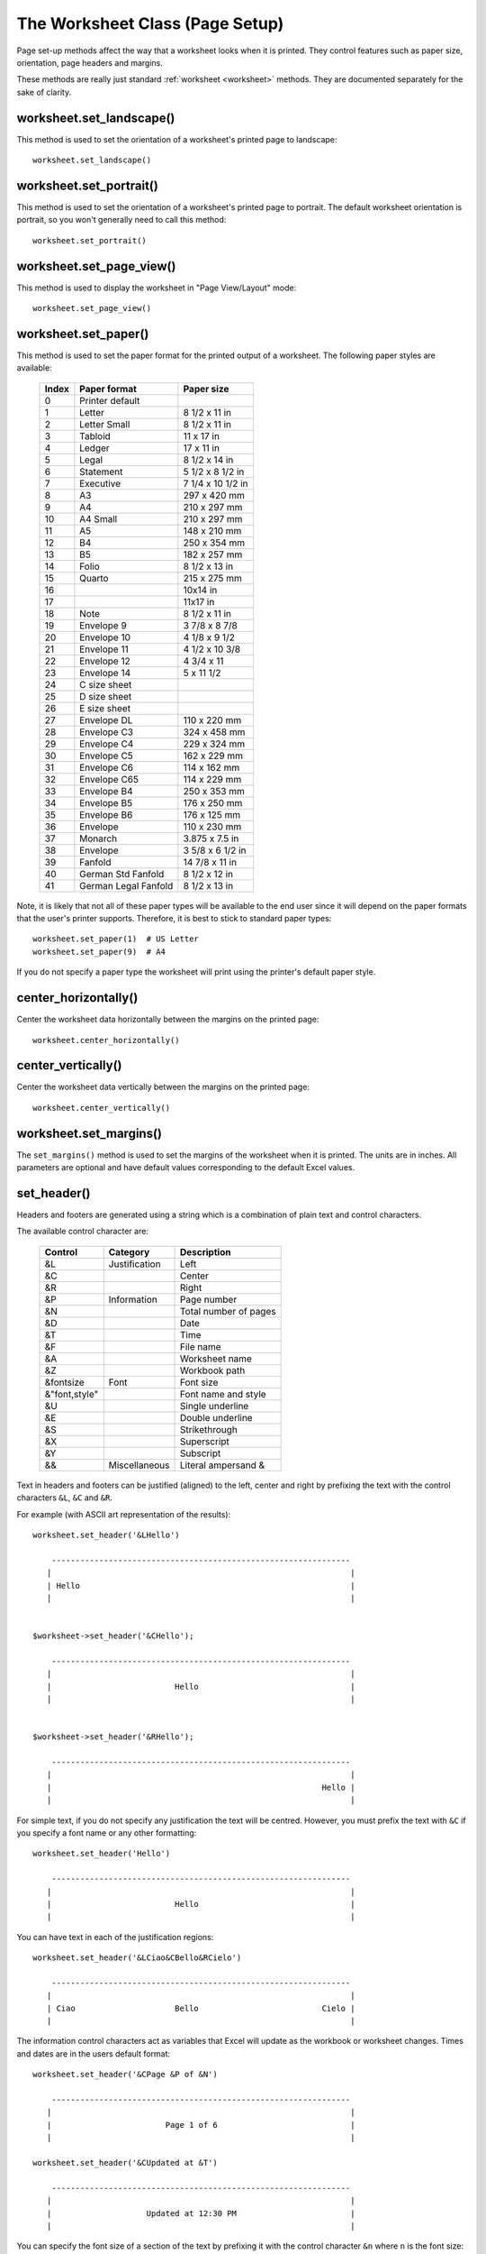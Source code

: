 .. _page_setup:

The Worksheet Class (Page Setup)
================================

Page set-up methods affect the way that a worksheet looks when it is printed.
They control features such as paper size, orientation, page headers and
margins.

These methods are really just standard :ref:`worksheet <worksheet>` methods.
They are documented separately for the sake of clarity.


worksheet.set_landscape()
-------------------------

.. py:function:: set_landscape()

   Set the page orientation as landscape.

This method is used to set the orientation of a worksheet's printed page to
landscape::

    worksheet.set_landscape()


worksheet.set_portrait()
------------------------

.. py:function:: set_portrait()

   Set the page orientation as portrait.

This method is used to set the orientation of a worksheet's printed page to
portrait. The default worksheet orientation is portrait, so you won't
generally need to call this method::

    worksheet.set_portrait()


worksheet.set_page_view()
-------------------------

.. py:function:: set_page_view()

   Set the page view mode.

This method is used to display the worksheet in "Page View/Layout" mode::

    worksheet.set_page_view()


worksheet.set_paper()
---------------------

.. py:function:: set_paper(index)

   Set the paper type.

   :param int index: The Excel paper format index.

This method is used to set the paper format for the printed output of a
worksheet. The following paper styles are available:

    =====   ====================    ================
    Index   Paper format            Paper size
    =====   ====================    ================
      0     Printer default
      1     Letter                  8 1/2 x 11 in
      2     Letter Small            8 1/2 x 11 in
      3     Tabloid                 11 x 17 in
      4     Ledger                  17 x 11 in
      5     Legal                   8 1/2 x 14 in
      6     Statement               5 1/2 x 8 1/2 in
      7     Executive               7 1/4 x 10 1/2 in
      8     A3                      297 x 420 mm
      9     A4                      210 x 297 mm
     10     A4 Small                210 x 297 mm
     11     A5                      148 x 210 mm
     12     B4                      250 x 354 mm
     13     B5                      182 x 257 mm
     14     Folio                   8 1/2 x 13 in
     15     Quarto                  215 x 275 mm
     16                             10x14 in
     17                             11x17 in
     18     Note                    8 1/2 x 11 in
     19     Envelope  9             3 7/8 x 8 7/8
     20     Envelope 10             4 1/8 x 9 1/2
     21     Envelope 11             4 1/2 x 10 3/8
     22     Envelope 12             4 3/4 x 11
     23     Envelope 14             5 x 11 1/2
     24     C size sheet
     25     D size sheet
     26     E size sheet
     27     Envelope DL             110 x 220 mm
     28     Envelope C3             324 x 458 mm
     29     Envelope C4             229 x 324 mm
     30     Envelope C5             162 x 229 mm
     31     Envelope C6             114 x 162 mm
     32     Envelope C65            114 x 229 mm
     33     Envelope B4             250 x 353 mm
     34     Envelope B5             176 x 250 mm
     35     Envelope B6             176 x 125 mm
     36     Envelope                110 x 230 mm
     37     Monarch                 3.875 x 7.5 in
     38     Envelope                3 5/8 x 6 1/2 in
     39     Fanfold                 14 7/8 x 11 in
     40     German Std Fanfold      8 1/2 x 12 in
     41     German Legal Fanfold    8 1/2 x 13 in
    =====   ====================    ================


Note, it is likely that not all of these paper types will be available to the
end user since it will depend on the paper formats that the user's printer
supports. Therefore, it is best to stick to standard paper types::

    worksheet.set_paper(1)  # US Letter
    worksheet.set_paper(9)  # A4

If you do not specify a paper type the worksheet will print using the printer's
default paper style.


center_horizontally()
---------------------

.. py:function:: center_horizontally()

   Center the printed page horizontally.

Center the worksheet data horizontally between the margins on the printed page::

    worksheet.center_horizontally()


center_vertically()
-------------------

.. py:function:: center_vertically()

   Center the printed page vertically.

Center the worksheet data vertically between the margins on the printed page::

    worksheet.center_vertically()

worksheet.set_margins()
-----------------------

.. py:function:: set_margins([left=0.7,] right=0.7,] top=0.75,] bottom=0.75]]])

   Set the worksheet margins for the printed page.

   :param float left:   Left margin in inches. Default 0.7.
   :param float right:  Right margin in inches. Default 0.7.
   :param float top:    Top margin in inches. Default 0.75.
   :param float bottom: Bottom margin in inches. Default 0.75.


The ``set_margins()`` method is used to set the margins of the worksheet when
it is printed. The units are in inches. All parameters are optional and have
default values corresponding to the default Excel values.


set_header()
------------

.. py:function:: set_header([header='',] margin=0.3]])

   Set the printed page header caption and optional margin.

   :param string header: Header string with Excel control characters.
   :param float margin:  Header margin in inches. Default 0.3.

Headers and footers are generated using a string which is a combination
of plain text and control characters.

The available control character are:

    ==================  ==================  ================================
    Control             Category            Description
    ==================  ==================  ================================
    &L                  Justification       Left
    &C                                      Center
    &R                                      Right

    &P                  Information         Page number
    &N                                      Total number of pages
    &D                                      Date
    &T                                      Time
    &F                                      File name
    &A                                      Worksheet name
    &Z                                      Workbook path

    &fontsize           Font                Font size
    &"font,style"                           Font name and style
    &U                                      Single underline
    &E                                      Double underline
    &S                                      Strikethrough
    &X                                      Superscript
    &Y                                      Subscript

    &&                  Miscellaneous       Literal ampersand &
    ==================  ==================  ================================

Text in headers and footers can be justified (aligned) to the left, center and
right by prefixing the text with the control characters ``&L``, ``&C`` and
``&R``.

For example (with ASCII art representation of the results)::

    worksheet.set_header('&LHello')

        ---------------------------------------------------------------
       |                                                               |
       | Hello                                                         |
       |                                                               |


    $worksheet->set_header('&CHello');

        ---------------------------------------------------------------
       |                                                               |
       |                          Hello                                |
       |                                                               |


    $worksheet->set_header('&RHello');

        ---------------------------------------------------------------
       |                                                               |
       |                                                         Hello |
       |                                                               |


For simple text, if you do not specify any justification the text will be
centred. However, you must prefix the text with ``&C`` if you specify a font
name or any other formatting::

    worksheet.set_header('Hello')

        ---------------------------------------------------------------
       |                                                               |
       |                          Hello                                |
       |                                                               |

You can have text in each of the justification regions::

    worksheet.set_header('&LCiao&CBello&RCielo')

        ---------------------------------------------------------------
       |                                                               |
       | Ciao                     Bello                          Cielo |
       |                                                               |


The information control characters act as variables that Excel will update as
the workbook or worksheet changes. Times and dates are in the users default
format::

    worksheet.set_header('&CPage &P of &N')

        ---------------------------------------------------------------
       |                                                               |
       |                        Page 1 of 6                            |
       |                                                               |

    worksheet.set_header('&CUpdated at &T')

        ---------------------------------------------------------------
       |                                                               |
       |                    Updated at 12:30 PM                        |
       |                                                               |

You can specify the font size of a section of the text by prefixing it with the
control character ``&n`` where ``n`` is the font size::

    worksheet1.set_header('&C&30Hello Big')
    worksheet2.set_header('&C&10Hello Small')

You can specify the font of a section of the text by prefixing it with the
control sequence ``&"font,style"`` where ``fontname`` is a font name such as
"Courier New" or "Times New Roman" and ``style`` is one of the standard
Windows font descriptions: "Regular", "Italic", "Bold" or "Bold Italic"::

    worksheet1.set_header('&C&"Courier New,Italic"Hello')
    worksheet2.set_header('&C&"Courier New,Bold Italic"Hello')
    worksheet3.set_header('&C&"Times New Roman,Regular"Hello')

It is possible to combine all of these features together to create
sophisticated headers and footers. As an aid to setting up complicated headers
and footers you can record a page set-up as a macro in Excel and look at the
format strings that VBA produces. Remember however that VBA uses two double
quotes ``""`` to indicate a single double quote. For the last example above
the equivalent VBA code looks like this::

    .LeftHeader = ""
    .CenterHeader = "&""Times New Roman,Regular""Hello"
    .RightHeader = ""

To include a single literal ampersand ``&`` in a header or footer you should
use a double ampersand ``&&``::

    worksheet1.set_header('&CCuriouser and Curiouser - Attorneys at Law')

As stated above the margin parameter is optional. As with the other margins the
value should be in inches. The default header and footer margin is 0.3 inch.
The header and footer margin size can be set as follows::

    worksheet.set_header('&CHello', 0.75)

The header and footer margins are independent of the top and bottom margins.

Note, the header or footer string must be less than 255 characters. Strings
longer than this will not be written and an exception will be thrown.


set_footer()
------------

.. py:function:: set_header([footer='',] margin=0.3]])

   Set the printed page footer caption and optional margin.

   :param string footer: Footer string with Excel control characters.
   :param float margin:  Footer margin in inches. Default 0.3.

The syntax of the ``set_footer()`` method is the same as :func:`set_header`.


repeat_rows()
-------------

.. py:function:: repeat_rows(first_row[, last_row])

   Set the number of rows to repeat at the top of each printed page.

   :param int first_row: First row of repeat range.
   :param int last_row:  Last row of repeat range. Optional.

For large Excel documents it is often desirable to have the first row or rows
of the worksheet print out at the top of each page.

This can be achieved by using the ``repeat_rows()`` method. The parameters
``first_row`` and ``last_row`` are zero based. The ``last_row`` parameter is
optional if you only wish to specify one row::

    worksheet1.repeat_rows(0)     # Repeat the first row.
    worksheet2.repeat_rows(0, 1)  # Repeat the first two rows.


repeat_columns()
----------------

.. py:function:: repeat_columns(first_col[, last_col])

   Set the columns to repeat at the left hand side of each printed page.

   :param int first_col: First column of repeat range.
   :param int last_col:  Last column of repeat range. Optional.

For large Excel documents it is often desirable to have the first column or
columns of the worksheet print out at the left hand side of each page.

This can be achieved by using the ``repeat_columns()`` method. The parameters
``first_column`` and ``last_column`` are zero based. The ``last_column``
parameter is optional if you only wish to specify one column. You can also
specify the columns using A1 column notation, see :ref:`cell_notation` for
more details.::

    worksheet1.repeat_columns(0)      # Repeat the first column.
    worksheet2.repeat_columns(0, 1)   # Repeat the first two columns.
    worksheet3.repeat_columns('A:A')  # Repeat the first column.
    worksheet4.repeat_columns('A:B')  # Repeat the first two columns.


hide_gridlines()
----------------

.. py:function:: set_header([option=1])

   Set the option to hide gridlines on the screen and the printed page.

   :param int option: Hide gridline options. See below.

This method is used to hide the gridlines on the screen and printed page.
Gridlines are the lines that divide the cells on a worksheet. Screen and
printed gridlines are turned on by default in an Excel worksheet.

If you have defined your own cell borders you may wish to hide the default
gridlines::

    worksheet.hide_gridlines()

The following values of ``option`` are valid:

0. Don't hide gridlines.
1. Hide printed gridlines only.
2. Hide screen and printed gridlines.

If you don't supply an argument the default option is 1, i.e. only the
printed gridlines are hidden.


print_row_col_headers()
-----------------------

.. py:function:: print_row_col_headers()

   Set the option to print the row and column headers on the printed page.

When you print a worksheet from Excel you get the data selected in the print
area. By default the Excel row and column headers (the row numbers on the left
and the column letters at the top) aren't printed.

The ``print_row_col_headers()`` method sets the printer option to print these
headers::

    worksheet.print_row_col_headers()

print_area()
------------

.. py:function:: print_area(first_row, first_col, last_row, last_col)                                 last_col)

   Set the print area in the current worksheet.

   :param first_row:   The first row of the range. (All zero indexed.)
   :param first_col:   The first column of the range.
   :param last_row:    The last row of the range.
   :param last_col:    The last col of the range.
   :param formula:     Array formula to write to cell.
   :type  first_row:   integer
   :type  first_col:   integer
   :type  last_row:    integer
   :type  last_col:    integer

This method is used to specify the area of the worksheet that will be printed.

All four parameters must be specified. You can also use A1 notation, see
:ref:`cell_notation`::

    worksheet1.print_area('A1:H20')     # Cells A1 to H20.
    worksheet2.print_area(0, 0, 19, 7)  # The same as above.
    worksheet3.print_area('A:H')        # Columns A to H if rows have data.


worksheet.print_across()
------------------------

.. py:function:: print_across()

   Set the order in which pages are printed.

The ``print_across`` method is used to change the default print direction. This
is referred to by Excel as the sheet "page order"::

    worksheet.print_across()

The default page order is shown below for a worksheet that extends over 4
pages. The order is called "down then across"::

    [1] [3]
    [2] [4]

However, by using the ``print_across`` method the print order will be changed
to "across then down"::

    [1] [2]
    [3] [4]

fit_to_pages()
--------------

.. py:function:: fit_to_pages(width, height)

   Fit the printed area to a specific number of pages both vertically and
   horizontally.

   :param int width:  Number of pages horizontally.
   :param int height: Number of pages vertically.

The ``fit_to_pages()`` method is used to fit the printed area to a specific 
number of pages both vertically and horizontally. If the printed area exceeds
the specified number of pages it will be scaled down to fit. This ensures
that the printed area will always appear on the specified number of pages
even if the page size or margins change::

    worksheet1.fit_to_pages(1, 1)  # Fit to 1x1 pages.
    worksheet2.fit_to_pages(2, 1)  # Fit to 2x1 pages.
    worksheet3.fit_to_pages(1, 2)  # Fit to 1x2 pages.

The print area can be defined using the ``print_area()`` method as described
above.

A common requirement is to fit the printed output to ``n`` pages wide but have
the height be as long as necessary. To achieve this set the ``height`` to 
zero::

    worksheet1.fit_to_pages(1, 0)  # 1 page wide and as long as necessary.

.. Note::
   Although it is valid to use both :func:`fit_to_pages()` and
   :func:`set_print_scale()` on the same worksheet only one of these options
   can be active at a time. The last method call made will set the active
   option.

.. Note::
   The :func:`fit_to_pages()` will override any manual page breaks that are
   defined in the worksheet.

.. Note::
   When using :func:`fit_to_pages()` it may also be required to set the
   printer paper size using :func:`set_paper()` or else Excel will default
   to "US Letter".


set_start_page()
----------------

.. py:function:: set_start_page()

   Set the start page number when printing.

   :param int start_page:  Starting page number.

The ``set_start_page()`` method is used to set the number of the starting page
when the worksheet is printed out::

    worksheet.set_start_page(2)


  